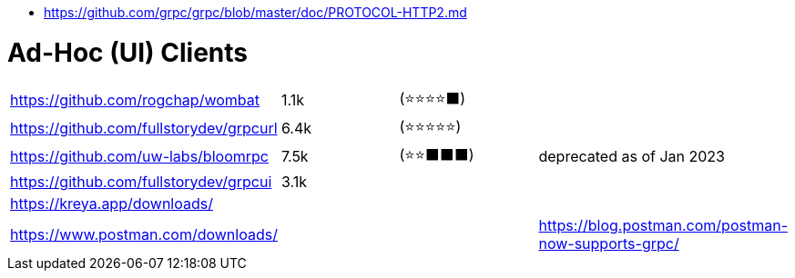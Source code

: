 - https://github.com/grpc/grpc/blob/master/doc/PROTOCOL-HTTP2.md

# Ad-Hoc (UI) Clients

[cols=4]
|===

| https://github.com/rogchap/wombat
| 1.1k
| (⭐⭐⭐⭐⬛)
|

| https://github.com/fullstorydev/grpcurl
| 6.4k
| (⭐⭐⭐⭐⭐)
|

| https://github.com/uw-labs/bloomrpc
| 7.5k
| (⭐⭐⬛⬛⬛)
| deprecated as of Jan 2023 

| https://github.com/fullstorydev/grpcui
| 3.1k
|
|

| https://kreya.app/downloads/
| 
|
|

| https://www.postman.com/downloads/
|
|
| https://blog.postman.com/postman-now-supports-grpc/

|===
